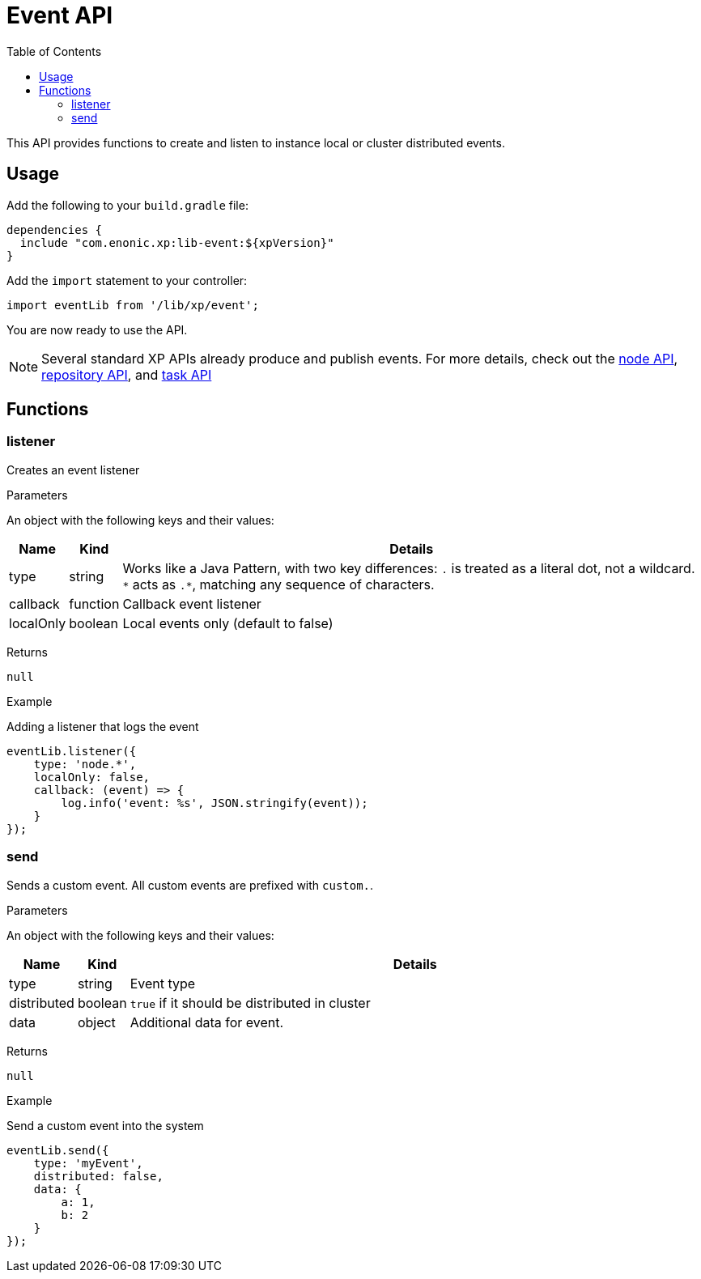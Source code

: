 = Event API
:toc: right
:imagesdir: images

This API provides functions to create and listen to instance local or cluster distributed events.

== Usage

Add the following to your `build.gradle` file:

[source,groovy]
----
dependencies {
  include "com.enonic.xp:lib-event:${xpVersion}"
}
----

Add the `import` statement to your controller:

[source,typescript]
----
import eventLib from '/lib/xp/event';
----

You are now ready to use the API.

[NOTE]
====
Several standard XP APIs already produce and publish events.
For more details, check out the <<lib-node#events, node API>>, <<lib-repo#events, repository API>>, and <<lib-task#events, task API>>
====

== Functions

=== listener

Creates an event listener

[.lead]
Parameters

An object with the following keys and their values:

[%header,cols="1%,1%,98%a"]
[frame="none"]
[grid="none"]
|===
| Name | Kind | Details
| type | string | Works like a Java Pattern, with two key differences: `.` is treated as a literal dot, not a wildcard. `\*` acts as `.*`, matching any sequence of characters.
| callback | function | Callback event listener
| localOnly | boolean | Local events only (default to false)
|===

[.lead]
Returns

`null`

[.lead]
Example

.Adding a listener that logs the event
[source,typescript]
----
eventLib.listener({
    type: 'node.*',
    localOnly: false,
    callback: (event) => {
        log.info('event: %s', JSON.stringify(event));
    }
});
----

=== send

Sends a custom event.  All custom events are prefixed with `custom.`.

[.lead]
Parameters

An object with the following keys and their values:

[%header,cols="1%,1%,98%a"]
[frame="none"]
[grid="none"]
|===
| Name | Kind | Details
| type | string | Event type
| distributed | boolean | `true` if it should be distributed in cluster
| data| object | Additional data for event.
|===

[.lead]
Returns

`null`

[.lead]
Example

.Send a custom event into the system
[source,typescript]
----
eventLib.send({
    type: 'myEvent',
    distributed: false,
    data: {
        a: 1,
        b: 2
    }
});
----
